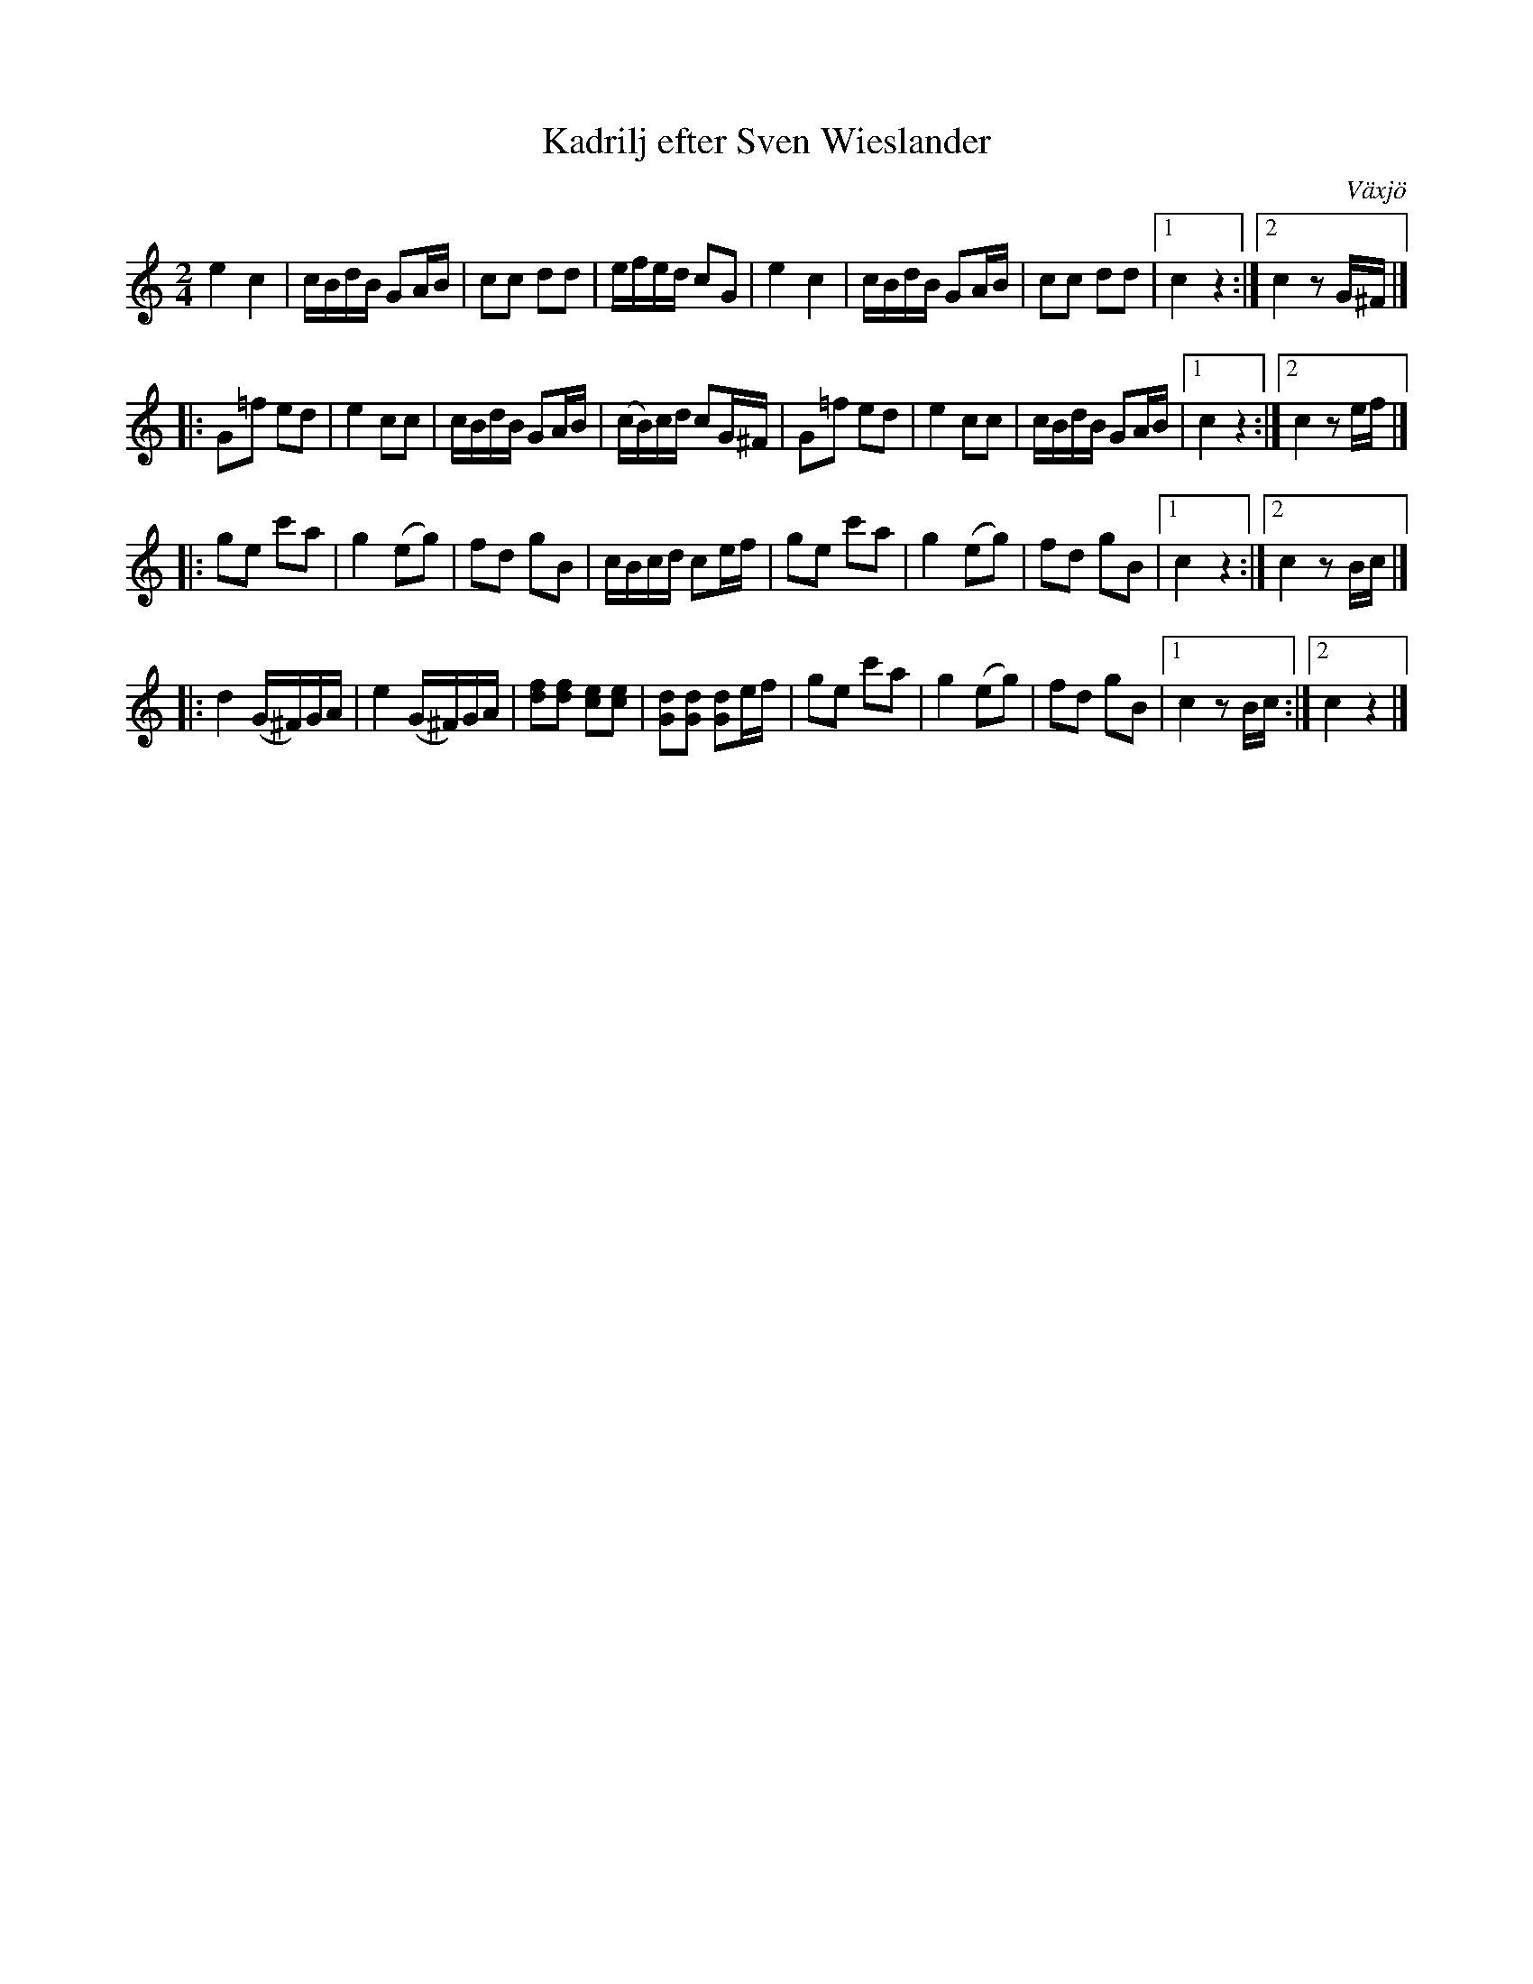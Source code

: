 %%abc-charset utf-8

X: 1
T: Kadrilj efter Sven Wieslander
B: Sven Wieslanders notbok, Wäxjö, 1813
O: Växjö
Z: Till abc av Jon Magnusson 110228
R: Kadrilj
M: 2/4
L: 1/16
K: C
e4c4|cBdB G2AB|c2c2 d2d2|efed c2G2|e4c4|cBdB G2AB|c2c2 d2d2|[1 c4 z4:|[2 c4 z2G^F|]
|: G2=f2 e2d2|e4 c2c2|cBdB G2AB|(cB)cd c2G^F|G2=f2 e2d2|e4 c2c2|cBdB G2AB|[1 c4 z4:|[2 c4 z2 ef|]
|: g2e2 c'2a2|g4 (e2g2)|f2d2 g2B2|cBcd c2ef|g2e2 c'2a2|g4 (e2g2)|f2d2 g2B2|[1 c4 z4:|[2 c4 z2 Bc|]
|: d4 (G^F)GA|e4 (G^F)GA| [df]2[df]2 [ec]2[ec]2 | [Gd]2[Gd]2 [Gd]2ef|g2e2 c'2a2|g4 (e2g2)|f2d2 g2B2|[1 c4 z2Bc:|[2 c4 z4|]

